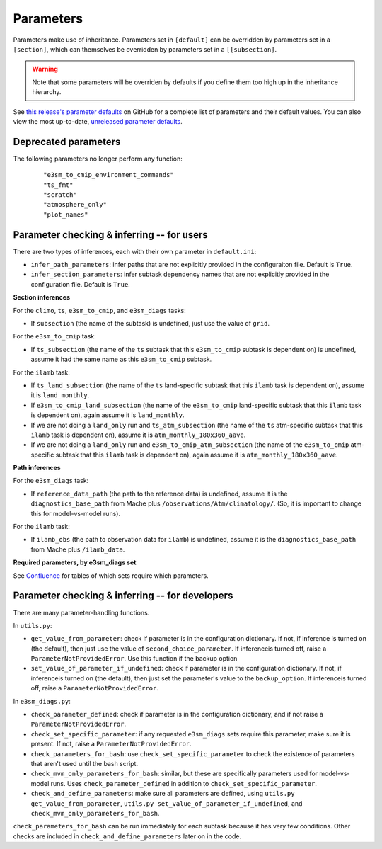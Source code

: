 .. _parameters:

***************
Parameters
***************

Parameters make use of inheritance. Parameters set in ``[default]`` can
be overridden by parameters set in a ``[section]``, which can themselves
be overridden by parameters set in a ``[[subsection]``.

.. warning::
   Note that some parameters will be overriden by defaults if you define them too high up in the inheritance hierarchy.

See `this release's parameter defaults <https://github.com/E3SM-Project/zppy/blob/ac90fa116b1a62eaacfa9c4efbe4d31c8c1a5e5c/zppy/templates/default.ini>`_
on GitHub for a complete list of parameters and their default values. 
You can also view the most up-to-date, 
`unreleased parameter defaults <https://github.com/E3SM-Project/zppy/blob/main/zppy/templates/default.ini>`_.

Deprecated parameters
=====================

The following parameters no longer perform any function:
   ::

        "e3sm_to_cmip_environment_commands"
        "ts_fmt"
        "scratch"
        "atmosphere_only"
        "plot_names"

Parameter checking & inferring -- for users
===========================================

There are two types of inferences, each with their own parameter in ``default.ini``:

* ``infer_path_parameters``: infer paths that are not explicitly provided in the configuraiton file. Default is ``True``.
* ``infer_section_parameters``: infer subtask dependency names that are not explicitly provided in the configuration file. Default is ``True``.

**Section inferences**

For the ``climo``, ``ts``, ``e3sm_to_cmip``, and ``e3sm_diags`` tasks:

* If ``subsection`` (the name of the subtask) is undefined, just use the value of ``grid``.

For the ``e3sm_to_cmip`` task:

* If ``ts_subsection`` (the name of the ``ts`` subtask that this ``e3sm_to_cmip`` subtask is dependent on) is undefined, assume it had the same name as this ``e3sm_to_cmip`` subtask.

For the ``ilamb`` task:

* If ``ts_land_subsection`` (the name of the ``ts`` land-specific subtask that this ``ilamb`` task is dependent on), assume it is ``land_monthly``.
* If ``e3sm_to_cmip_land_subsection`` (the name of the ``e3sm_to_cmip`` land-specific subtask that this ``ilamb`` task is dependent on), again assume it is ``land_monthly``.
* If we are not doing a ``land_only`` run and ``ts_atm_subsection`` (the name of the ``ts`` atm-specific subtask that this ``ilamb`` task is dependent on), assume it is ``atm_monthly_180x360_aave``.
* If we are not doing a ``land_only`` run and ``e3sm_to_cmip_atm_subsection`` (the name of the ``e3sm_to_cmip`` atm-specific subtask that this ``ilamb`` task is dependent on), again assume it is ``atm_monthly_180x360_aave``.


**Path inferences**

For the ``e3sm_diags`` task:

* If ``reference_data_path`` (the path to the reference data) is undefined, assume it is the ``diagnostics_base_path`` from Mache plus ``/observations/Atm/climatology/``. (So, it is important to change this for model-vs-model runs).


For the ``ilamb`` task:

* If ``ilamb_obs`` (the path to observation data for ``ilamb``) is undefined, assume it is the ``diagnostics_base_path`` from Mache plus ``/ilamb_data``.

**Required parameters, by e3sm_diags set**

See `Confluence <https://acme-climate.atlassian.net/wiki/spaces/IPD/pages/4984209586/zppy+parameters+for+e3sm_diags>`_ for tables of which sets require which parameters.

Parameter checking & inferring -- for developers
================================================

There are many parameter-handling functions.

In ``utils.py``:

* ``get_value_from_parameter``: check if parameter is in the configuration dictionary. If not, if inference is turned on (the default), then just use the value of ``second_choice_parameter``. If inferenceis turned off, raise a ``ParameterNotProvidedError``. Use this function if the backup option 
* ``set_value_of_parameter_if_undefined``: check if parameter is in the configuration dictionary. If not, if inferenceis turned on (the default), then just set the parameter's value to the ``backup_option``. If inferenceis turned off, raise a ``ParameterNotProvidedError``.

In ``e3sm_diags.py``:

* ``check_parameter_defined``: check if parameter is in the configuration dictionary, and if not raise a ``ParameterNotProvidedError``.
* ``check_set_specific_parameter``: if any requested ``e3sm_diags`` sets require this parameter, make sure it is present. If not, raise a ``ParameterNotProvidedError``.
* ``check_parameters_for_bash``: use ``check_set_specific_parameter`` to check the existence of parameters that aren't used until the bash script.
* ``check_mvm_only_parameters_for_bash``: similar, but these are specifically parameters used for model-vs-model runs. Uses ``check_parameter_defined`` in addition to ``check_set_specific_parameter``.
* ``check_and_define_parameters``: make sure all parameters are defined, using ``utils.py get_value_from_parameter``, ``utils.py set_value_of_parameter_if_undefined``,  and ``check_mvm_only_parameters_for_bash``. 

``check_parameters_for_bash`` can be run immediately for each subtask because it has very few conditions. Other checks are included in ``check_and_define_parameters`` later on in the code.
